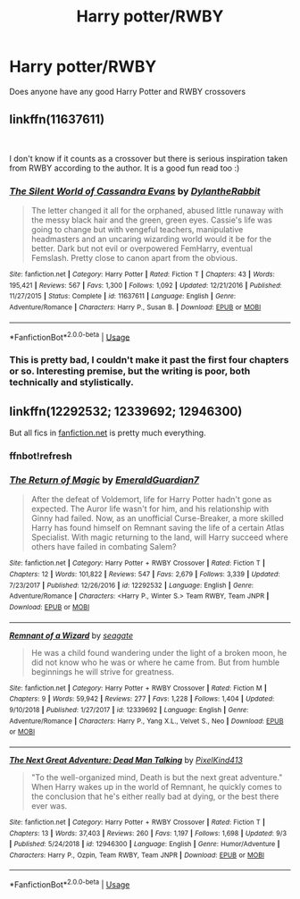 #+TITLE: Harry potter/RWBY

* Harry potter/RWBY
:PROPERTIES:
:Author: MrMakoChan
:Score: 13
:DateUnix: 1576237576.0
:DateShort: 2019-Dec-13
:FlairText: Request
:END:
Does anyone have any good Harry Potter and RWBY crossovers


** linkffn(11637611)

​

I don't know if it counts as a crossover but there is serious inspiration taken from RWBY according to the author. It is a good fun read too :)
:PROPERTIES:
:Author: RavenclawsSeeker
:Score: 3
:DateUnix: 1576244402.0
:DateShort: 2019-Dec-13
:END:

*** [[https://www.fanfiction.net/s/11637611/1/][*/The Silent World of Cassandra Evans/*]] by [[https://www.fanfiction.net/u/6664607/DylantheRabbit][/DylantheRabbit/]]

#+begin_quote
  The letter changed it all for the orphaned, abused little runaway with the messy black hair and the green, green eyes. Cassie's life was going to change but with vengeful teachers, manipulative headmasters and an uncaring wizarding world would it be for the better. Dark but not evil or overpowered FemHarry, eventual Femslash. Pretty close to canon apart from the obvious.
#+end_quote

^{/Site/:} ^{fanfiction.net} ^{*|*} ^{/Category/:} ^{Harry} ^{Potter} ^{*|*} ^{/Rated/:} ^{Fiction} ^{T} ^{*|*} ^{/Chapters/:} ^{43} ^{*|*} ^{/Words/:} ^{195,421} ^{*|*} ^{/Reviews/:} ^{567} ^{*|*} ^{/Favs/:} ^{1,300} ^{*|*} ^{/Follows/:} ^{1,092} ^{*|*} ^{/Updated/:} ^{12/21/2016} ^{*|*} ^{/Published/:} ^{11/27/2015} ^{*|*} ^{/Status/:} ^{Complete} ^{*|*} ^{/id/:} ^{11637611} ^{*|*} ^{/Language/:} ^{English} ^{*|*} ^{/Genre/:} ^{Adventure/Romance} ^{*|*} ^{/Characters/:} ^{Harry} ^{P.,} ^{Susan} ^{B.} ^{*|*} ^{/Download/:} ^{[[http://www.ff2ebook.com/old/ffn-bot/index.php?id=11637611&source=ff&filetype=epub][EPUB]]} ^{or} ^{[[http://www.ff2ebook.com/old/ffn-bot/index.php?id=11637611&source=ff&filetype=mobi][MOBI]]}

--------------

*FanfictionBot*^{2.0.0-beta} | [[https://github.com/tusing/reddit-ffn-bot/wiki/Usage][Usage]]
:PROPERTIES:
:Author: FanfictionBot
:Score: 3
:DateUnix: 1576244417.0
:DateShort: 2019-Dec-13
:END:


*** This is pretty bad, I couldn't make it past the first four chapters or so. Interesting premise, but the writing is poor, both technically and stylistically.
:PROPERTIES:
:Author: tomster10010
:Score: 3
:DateUnix: 1576303837.0
:DateShort: 2019-Dec-14
:END:


** linkffn(12292532; 12339692; 12946300)

But all fics in [[https://fanfiction.net][fanfiction.net]] is pretty much everything.
:PROPERTIES:
:Author: Mestrehunter
:Score: 2
:DateUnix: 1576247968.0
:DateShort: 2019-Dec-13
:END:

*** *ffnbot!refresh*
:PROPERTIES:
:Author: Mestrehunter
:Score: 1
:DateUnix: 1576253228.0
:DateShort: 2019-Dec-13
:END:


*** [[https://www.fanfiction.net/s/12292532/1/][*/The Return of Magic/*]] by [[https://www.fanfiction.net/u/6702696/EmeraldGuardian7][/EmeraldGuardian7/]]

#+begin_quote
  After the defeat of Voldemort, life for Harry Potter hadn't gone as expected. The Auror life wasn't for him, and his relationship with Ginny had failed. Now, as an unofficial Curse-Breaker, a more skilled Harry has found himself on Remnant saving the life of a certain Atlas Specialist. With magic returning to the land, will Harry succeed where others have failed in combating Salem?
#+end_quote

^{/Site/:} ^{fanfiction.net} ^{*|*} ^{/Category/:} ^{Harry} ^{Potter} ^{+} ^{RWBY} ^{Crossover} ^{*|*} ^{/Rated/:} ^{Fiction} ^{T} ^{*|*} ^{/Chapters/:} ^{12} ^{*|*} ^{/Words/:} ^{101,822} ^{*|*} ^{/Reviews/:} ^{547} ^{*|*} ^{/Favs/:} ^{2,679} ^{*|*} ^{/Follows/:} ^{3,339} ^{*|*} ^{/Updated/:} ^{7/23/2017} ^{*|*} ^{/Published/:} ^{12/26/2016} ^{*|*} ^{/id/:} ^{12292532} ^{*|*} ^{/Language/:} ^{English} ^{*|*} ^{/Genre/:} ^{Adventure/Romance} ^{*|*} ^{/Characters/:} ^{<Harry} ^{P.,} ^{Winter} ^{S.>} ^{Team} ^{RWBY,} ^{Team} ^{JNPR} ^{*|*} ^{/Download/:} ^{[[http://www.ff2ebook.com/old/ffn-bot/index.php?id=12292532&source=ff&filetype=epub][EPUB]]} ^{or} ^{[[http://www.ff2ebook.com/old/ffn-bot/index.php?id=12292532&source=ff&filetype=mobi][MOBI]]}

--------------

[[https://www.fanfiction.net/s/12339692/1/][*/Remnant of a Wizard/*]] by [[https://www.fanfiction.net/u/5039908/seagate][/seagate/]]

#+begin_quote
  He was a child found wandering under the light of a broken moon, he did not know who he was or where he came from. But from humble beginnings he will strive for greatness.
#+end_quote

^{/Site/:} ^{fanfiction.net} ^{*|*} ^{/Category/:} ^{Harry} ^{Potter} ^{+} ^{RWBY} ^{Crossover} ^{*|*} ^{/Rated/:} ^{Fiction} ^{M} ^{*|*} ^{/Chapters/:} ^{9} ^{*|*} ^{/Words/:} ^{59,942} ^{*|*} ^{/Reviews/:} ^{277} ^{*|*} ^{/Favs/:} ^{1,228} ^{*|*} ^{/Follows/:} ^{1,404} ^{*|*} ^{/Updated/:} ^{9/10/2018} ^{*|*} ^{/Published/:} ^{1/27/2017} ^{*|*} ^{/id/:} ^{12339692} ^{*|*} ^{/Language/:} ^{English} ^{*|*} ^{/Genre/:} ^{Adventure/Romance} ^{*|*} ^{/Characters/:} ^{Harry} ^{P.,} ^{Yang} ^{X.L.,} ^{Velvet} ^{S.,} ^{Neo} ^{*|*} ^{/Download/:} ^{[[http://www.ff2ebook.com/old/ffn-bot/index.php?id=12339692&source=ff&filetype=epub][EPUB]]} ^{or} ^{[[http://www.ff2ebook.com/old/ffn-bot/index.php?id=12339692&source=ff&filetype=mobi][MOBI]]}

--------------

[[https://www.fanfiction.net/s/12946300/1/][*/The Next Great Adventure: Dead Man Talking/*]] by [[https://www.fanfiction.net/u/7719407/PixelKind413][/PixelKind413/]]

#+begin_quote
  "To the well-organized mind, Death is but the next great adventure." When Harry wakes up in the world of Remnant, he quickly comes to the conclusion that he's either really bad at dying, or the best there ever was.
#+end_quote

^{/Site/:} ^{fanfiction.net} ^{*|*} ^{/Category/:} ^{Harry} ^{Potter} ^{+} ^{RWBY} ^{Crossover} ^{*|*} ^{/Rated/:} ^{Fiction} ^{T} ^{*|*} ^{/Chapters/:} ^{13} ^{*|*} ^{/Words/:} ^{37,403} ^{*|*} ^{/Reviews/:} ^{260} ^{*|*} ^{/Favs/:} ^{1,197} ^{*|*} ^{/Follows/:} ^{1,698} ^{*|*} ^{/Updated/:} ^{9/3} ^{*|*} ^{/Published/:} ^{5/24/2018} ^{*|*} ^{/id/:} ^{12946300} ^{*|*} ^{/Language/:} ^{English} ^{*|*} ^{/Genre/:} ^{Humor/Adventure} ^{*|*} ^{/Characters/:} ^{Harry} ^{P.,} ^{Ozpin,} ^{Team} ^{RWBY,} ^{Team} ^{JNPR} ^{*|*} ^{/Download/:} ^{[[http://www.ff2ebook.com/old/ffn-bot/index.php?id=12946300&source=ff&filetype=epub][EPUB]]} ^{or} ^{[[http://www.ff2ebook.com/old/ffn-bot/index.php?id=12946300&source=ff&filetype=mobi][MOBI]]}

--------------

*FanfictionBot*^{2.0.0-beta} | [[https://github.com/tusing/reddit-ffn-bot/wiki/Usage][Usage]]
:PROPERTIES:
:Author: FanfictionBot
:Score: 1
:DateUnix: 1576253270.0
:DateShort: 2019-Dec-13
:END:
